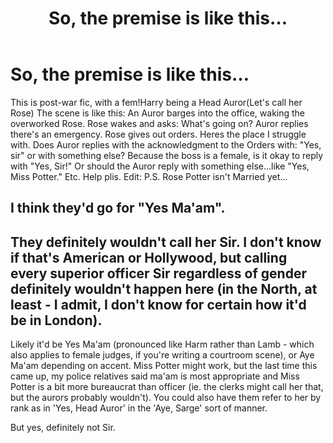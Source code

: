#+TITLE: So, the premise is like this...

* So, the premise is like this...
:PROPERTIES:
:Author: nutakufan010
:Score: 2
:DateUnix: 1594457928.0
:DateShort: 2020-Jul-11
:FlairText: Discussion
:END:
This is post-war fic, with a fem!Harry being a Head Auror(Let's call her Rose) The scene is like this: An Auror barges into the office, waking the overworked Rose. Rose wakes and asks: What's going on? Auror replies there's an emergency. Rose gives out orders. Heres the place I struggle with. Does Auror replies with the acknowledgment to the Orders with: "Yes, sir" or with something else? Because the boss is a female, is it okay to reply with "Yes, Sir!" Or should the Auror reply with something else...like "Yes, Miss Potter." Etc. Help plis. Edit: P.S. Rose Potter isn't Married yet...


** I think they'd go for "Yes Ma'am".
:PROPERTIES:
:Author: Myradmir
:Score: 7
:DateUnix: 1594458233.0
:DateShort: 2020-Jul-11
:END:


** They definitely wouldn't call her Sir. I don't know if that's American or Hollywood, but calling every superior officer Sir regardless of gender definitely wouldn't happen here (in the North, at least - I admit, I don't know for certain how it'd be in London).

Likely it'd be Yes Ma'am (pronounced like Harm rather than Lamb - which also applies to female judges, if you're writing a courtroom scene), or Aye Ma'am depending on accent. Miss Potter might work, but the last time this came up, my police relatives said ma'am is most appropriate and Miss Potter is a bit more bureaucrat than officer (ie. the clerks might call her that, but the aurors probably wouldn't). You could also have them refer to her by rank as in 'Yes, Head Auror' in the 'Aye, Sarge' sort of manner.

But yes, definitely not Sir.
:PROPERTIES:
:Author: Avalon1632
:Score: 3
:DateUnix: 1594462420.0
:DateShort: 2020-Jul-11
:END:
